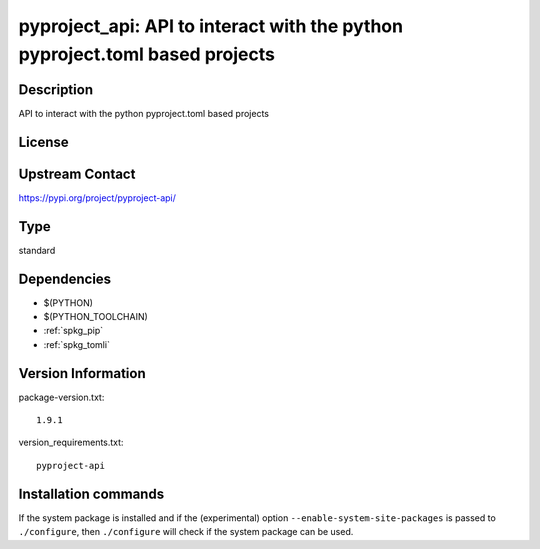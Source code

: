 .. _spkg_pyproject_api:

pyproject_api: API to interact with the python pyproject.toml based projects
============================================================================

Description
-----------

API to interact with the python pyproject.toml based projects

License
-------

Upstream Contact
----------------

https://pypi.org/project/pyproject-api/



Type
----

standard


Dependencies
------------

- $(PYTHON)
- $(PYTHON_TOOLCHAIN)
- :ref:`spkg_pip`
- :ref:`spkg_tomli`

Version Information
-------------------

package-version.txt::

    1.9.1

version_requirements.txt::

    pyproject-api

Installation commands
---------------------

.. tab:: PyPI:

   .. CODE-BLOCK:: bash

       $ pip install pyproject-api

.. tab:: Sage distribution:

   .. CODE-BLOCK:: bash

       $ sage -i pyproject_api

.. tab:: Arch Linux:

   .. CODE-BLOCK:: bash

       $ sudo pacman -S python-pyproject-api

.. tab:: Debian/Ubuntu:

   .. CODE-BLOCK:: bash

       $ sudo apt-get install python3-pyproject-api

.. tab:: Fedora/Redhat/CentOS:

   .. CODE-BLOCK:: bash

       $ sudo dnf install python3-pyproject-api

.. tab:: Gentoo Linux:

   .. CODE-BLOCK:: bash

       $ sudo emerge dev-python/pyproject-api

.. tab:: Void Linux:

   .. CODE-BLOCK:: bash

       $ sudo xbps-install python3-pyproject-api


If the system package is installed and if the (experimental) option
``--enable-system-site-packages`` is passed to ``./configure``, then 
``./configure`` will check if the system package can be used.
